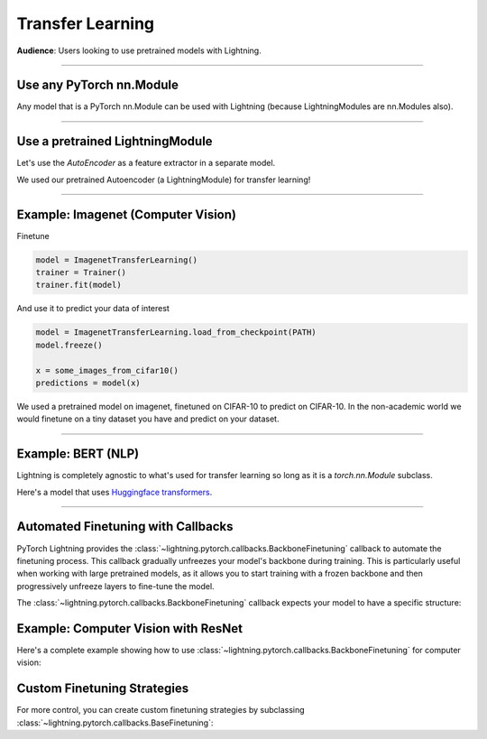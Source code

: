 #################
Transfer Learning
#################
**Audience**: Users looking to use pretrained models with Lightning.

----

*************************
Use any PyTorch nn.Module
*************************
Any model that is a PyTorch nn.Module can be used with Lightning (because LightningModules are nn.Modules also).

----

********************************
Use a pretrained LightningModule
********************************
Let's use the `AutoEncoder` as a feature extractor in a separate model.

.. testcode::

    class Encoder(torch.nn.Module):
        ...


    class AutoEncoder(LightningModule):
        def __init__(self):
            self.encoder = Encoder()
            self.decoder = Decoder()


    class CIFAR10Classifier(LightningModule):
        def __init__(self):
            # init the pretrained LightningModule
            self.feature_extractor = AutoEncoder.load_from_checkpoint(PATH).encoder
            self.feature_extractor.freeze()

            # the autoencoder outputs a 100-dim representation and CIFAR-10 has 10 classes
            self.classifier = nn.Linear(100, 10)

        def forward(self, x):
            representations = self.feature_extractor(x)
            x = self.classifier(representations)
            ...

We used our pretrained Autoencoder (a LightningModule) for transfer learning!

----

***********************************
Example: Imagenet (Computer Vision)
***********************************

.. testcode::
    :skipif: not _TORCHVISION_AVAILABLE

    import torchvision.models as models


    class ImagenetTransferLearning(LightningModule):
        def __init__(self):
            super().__init__()

            # init a pretrained resnet
            backbone = models.resnet50(weights="DEFAULT")
            num_filters = backbone.fc.in_features
            layers = list(backbone.children())[:-1]
            self.feature_extractor = nn.Sequential(*layers)
            self.feature_extractor.eval()

            # use the pretrained model to classify cifar-10 (10 image classes)
            num_target_classes = 10
            self.classifier = nn.Linear(num_filters, num_target_classes)

        def forward(self, x):
            with torch.no_grad():
                representations = self.feature_extractor(x).flatten(1)
            x = self.classifier(representations)
            ...

Finetune

.. code-block:: python

    model = ImagenetTransferLearning()
    trainer = Trainer()
    trainer.fit(model)

And use it to predict your data of interest

.. code-block:: python

    model = ImagenetTransferLearning.load_from_checkpoint(PATH)
    model.freeze()

    x = some_images_from_cifar10()
    predictions = model(x)

We used a pretrained model on imagenet, finetuned on CIFAR-10 to predict on CIFAR-10.
In the non-academic world we would finetune on a tiny dataset you have and predict on your dataset.

----

*******************
Example: BERT (NLP)
*******************
Lightning is completely agnostic to what's used for transfer learning so long
as it is a `torch.nn.Module` subclass.

Here's a model that uses `Huggingface transformers <https://github.com/huggingface/transformers>`_.

.. testcode::

    class BertMNLIFinetuner(LightningModule):
        def __init__(self):
            super().__init__()

            self.bert = BertModel.from_pretrained("bert-base-cased", output_attentions=True)
            self.bert.train()
            self.W = nn.Linear(bert.config.hidden_size, 3)
            self.num_classes = 3

        def forward(self, input_ids, attention_mask, token_type_ids):
            h, _, attn = self.bert(input_ids=input_ids, attention_mask=attention_mask, token_type_ids=token_type_ids)

            h_cls = h[:, 0]
            logits = self.W(h_cls)
            return logits, attn

----

***********************************
Automated Finetuning with Callbacks
***********************************

PyTorch Lightning provides the :class:`~lightning.pytorch.callbacks.BackboneFinetuning` callback to automate
the finetuning process. This callback gradually unfreezes your model's backbone during training. This is particularly
useful when working with large pretrained models, as it allows you to start training with a frozen backbone and
then progressively unfreeze layers to fine-tune the model.

The :class:`~lightning.pytorch.callbacks.BackboneFinetuning` callback expects your model to have a specific structure:

.. testcode::

    class MyModel(LightningModule):
        def __init__(self):
            super().__init__()

            # REQUIRED: Your model must have a 'backbone' attribute
            # This should be the pretrained part you want to finetune
            self.backbone = some_pretrained_model

            # Your task-specific layers (head, classifier, etc.)
            self.head = nn.Linear(backbone_features, num_classes)

        def configure_optimizers(self):
            # Only optimize the head initially - backbone will be added automatically
            return torch.optim.Adam(self.head.parameters(), lr=1e-3)

************************************
Example: Computer Vision with ResNet
************************************

Here's a complete example showing how to use :class:`~lightning.pytorch.callbacks.BackboneFinetuning`
for computer vision:

.. code-block:: python
    import torch
    import torch.nn as nn
    import torchvision.models as models
    from lightning.pytorch import LightningModule, Trainer
    from lightning.pytorch.callbacks import BackboneFinetuning


    class ResNetClassifier(LightningModule):
        def __init__(self, num_classes=10, learning_rate=1e-3):
            super().__init__()
            self.save_hyperparameters()

            # Create backbone from pretrained ResNet
            resnet = models.resnet50(weights="DEFAULT")
            # Remove the final classification layer
            self.backbone = nn.Sequential(*list(resnet.children())[:-1])

            # Add custom classification head
            self.head = nn.Sequential(
                nn.Flatten(),
                nn.Linear(resnet.fc.in_features, 512),
                nn.ReLU(),
                nn.Dropout(0.2),
                nn.Linear(512, num_classes)
            )

        def forward(self, x):
            # Extract features with backbone
            features = self.backbone(x)
            # Classify with head
            return self.head(features)

        def training_step(self, batch, batch_idx):
            x, y = batch
            y_hat = self(x)
            loss = nn.functional.cross_entropy(y_hat, y)
            self.log('train_loss', loss)
            return loss

        def configure_optimizers(self):
            # Initially only train the head - backbone will be added by callback
            return torch.optim.Adam(self.head.parameters(), lr=self.hparams.learning_rate)


    # Setup the finetuning callback
    backbone_finetuning = BackboneFinetuning(
        unfreeze_backbone_at_epoch=10,  # Start unfreezing backbone at epoch 10
        lambda_func=lambda epoch: 1.5,  # Gradually increase backbone learning rate
        backbone_initial_ratio_lr=0.1,  # Backbone starts at 10% of head learning rate
        should_align=True,  # Align rates when backbone rate reaches head rate
        verbose=True  # Print learning rates during training
    )

    model = ResNetClassifier()
    trainer = Trainer(callbacks=[backbone_finetuning], max_epochs=20)

****************************
Custom Finetuning Strategies
****************************

For more control, you can create custom finetuning strategies by subclassing
:class:`~lightning.pytorch.callbacks.BaseFinetuning`:

.. testcode::

    from lightning.pytorch.callbacks.finetuning import BaseFinetuning


    class CustomFinetuning(BaseFinetuning):
        def __init__(self, unfreeze_at_epoch=5, layers_per_epoch=2):
            super().__init__()
            self.unfreeze_at_epoch = unfreeze_at_epoch
            self.layers_per_epoch = layers_per_epoch

        def freeze_before_training(self, pl_module):
            # Freeze the entire backbone initially
            self.freeze(pl_module.backbone)

        def finetune_function(self, pl_module, epoch, optimizer):
            # Gradually unfreeze layers
            if epoch >= self.unfreeze_at_epoch:
                layers_to_unfreeze = min(
                    self.layers_per_epoch,
                    len(list(pl_module.backbone.children()))
                )

                # Unfreeze from the top layers down
                backbone_children = list(pl_module.backbone.children())
                for layer in backbone_children[-layers_to_unfreeze:]:
                    self.unfreeze_and_add_param_group(
                        layer, optimizer, lr=1e-4
                    )
